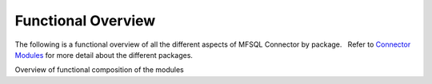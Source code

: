 Functional Overview
===================

The following is a functional overview of all the different aspects of
MFSQL Connector by package.   Refer to `Connector
Modules <./mfsql-connector-modules>`_ for more detail about the
different packages.

Overview of functional composition of the modules



=============================== ======================== ===================== =======================
Functional element              Data Exchange Connector  Integration Connector Database File Connector
=============================== ======================== ===================== =======================
Metadata structure              |                        |                     |
~~~~~~~~~~~~~~~~~~
Auto create metadata structure tables |tick|             |tick|                |
Analyse and refresh metadata using SQL |tick|            |tick|                |
Drop & recreate metadata         |tick|                  |tick|                 |
Update names and aliases from SQL |                       |tick|                |
Insert new valuelist items from SQL  |                     |tick|                |
Update aliases in bulk             |                       |tick|                |

 Tables of object types, classes and properties and their relationships

 |tick|

 |tick|

| 

 Show login accounts, user accounts with email and other details in SQL

 |tick|

 |tick|

| 

 Show workflows and workflow states in SQL

 |tick|

|tick| 

| 

 Show valuelists and valuelist items in SQL

 |tick|

 |tick|

| 

 Show complex ownership relationships for valuelists and valuelist items

 |tick|

|tick| 

| 

 Get metadata structure version

| 

 |tick|

| 



Class Tables
~~~~~~~~~~~~

Create new class tables

|tick|

|tick|

| 

Drop and re-create all class tables

| 

|tick|

| 

Batch update of records

|tick|

|tick|

| 

 Allow for multiple update processes to run at the same time

| 

 |tick|

| 

Transact update of records

| 

|tick|

| 

Update from and to M-Files

|tick|

|tick|

| 

 Update records from specific date

| 

 |tick|

| 

 Update records with specific objids

| 

 |tick|

| 

 Update records changed by specific SQL user

| 

 |tick|

| 

Update all included in Application tables

| 

|tick|

| 

Update using filters

|tick|

|tick|

| 

Helper procedures to work with update filters

| 

|tick|

| 

Insert new records

|tick|

|tick|

| 

Get object hyperlink to show/open links in M-Files

| 

|tick|

| 

Get object hyperlink to public links

| 

|tick|

| 

Change classes and properties

|tick|

|tick|

| 

Delete records

|tick|

|tick|

| 

 Delete adhoc properties in bulk

 |tick|

 |tick|

| 

 Get objver (object versions) of object type in SQL 

| 

 |tick|

| 

Copy objects in M-Files

| 

|tick|

| 

 Add comments for objects

| 

|tick|

| 

Search objects

| 

|tick|

| 

Delete adhoc properties

| 

|tick|

| 

 Special SQL functions to work with delimited string objects

 |tick|

 |tick|

| 

 Special SQL function to remove special characters in naming of objects

 |tick|

 |tick|

| 

 Special SQL function to insert update multi lookup values

| 

 |tick|

| 

  **   Files**

 Export files from M-Files to Folders 

| 

|tick|

| 

 Use files to send out bulk emails with attachments

| 

|tick| 

| 

 Import files from Database Blobs into M-Files

| 

| 

|tick|

 Evaluate checksum of a file in M-Files to control external file changes

| 

| 

|tick|

 Import files from network folders using SQL.  Use power of SQL to
perform data cleansing before import.

| 

| 

|tick|

 View and search files in Database Blobs in M-Files without transferring
files (external repository objects)

| 

| 

|tick| 

 Promote external  repository objects as metadata

| 

| 

|tick|



Views and Reporting
~~~~~~~~~~~~~~~~~~~

Special views to explore full metadata structure

| 

|tick|

| 

 Create all related lookups in bulk

| 

|tick|

| 

Class Table Statistical report

| 

|tick|

| 

Special views to explore complex valuelist item ownership relations

| 

|tick|

| 

Export and views of M-Files event log

| 

|tick|

| 

 Export object history from M-Files

| 

|tick| 

| 

Produce process log summary for class tables

| 

|tick|

| 

View Error log

|tick|

|tick|

| 

Get and create comments of objects

| 

|tick|

| 

View Update History

|tick|

|tick|

| 

View Process Batch logs

| 

|tick|

| 

View User Messages

| 

|tick|

| 

View Audit History

| 

|tick|

| 



Working with valuelists and valuelist items
~~~~~~~~~~~~~~~~~~~~~~~~~~~~~~~~~~~~~~~~~~~

Create valuelist lookup views  with ownership relationships

| 

|tick|

| 

Create  workflow state lookup views

| 

|tick|

| 

Create/Update/Delete valuelist items from SQL

| 

|tick|

| 



Operations in M-Files 
~~~~~~~~~~~~~~~~~~~~~~

Configurable context menu with items

|tick|

|tick|

| 

Access Public/Intranet Website from within M-Files

|tick|

|tick|

| 

Execute procedure on object from within M-Files

|tick|

|tick|

| 

Execute procedure triggered by change of workflow state

| 

|tick|

| 

 Execute procedure triggered by change event handler

| 

|tick|

| 

Show user message

|tick|

|tick|

| 

Process procedure synchronously with feedback message

| 

|tick|

| 

Process procedure asynchronously (long running procedures)

| 

|tick|

| 

 Content package installation add object types, classes, properties,
user groups, workflows and views used by the connector

 |tick|

 |tick|

| 

| 



Error Handling
~~~~~~~~~~~~~~

Email notification of SQL errors

|tick|

|tick|

| 

User Messages

| 

|tick|

| 

Error logging

|tick|

|tick|

| 

Process logging

| 

|tick|

| 

 show user message from SQL in M-Files

| 

 |tick|

| 

 send formatted email notification of process results

| 

 |tick|

| 

 Show feedback message in M-Files of process result for synchronised
processing

| 

 |tick|

| 

 Validate email profile

| 

 |tick|

| 

Perform Class Table audits

| 

|tick|

| 

Delete history logs

| 

|tick|

| 



Special Applications
~~~~~~~~~~~~~~~~~~~~

Using external application user to filter updates

| 

|tick|

| 

Using ASPNET security provider for external application security (E.g.
Code on Time)

| 

|tick|

| 

 Action M-Files Reporting Data Export from SQL

 |tick|

 |tick|

| 

 Update metadata on demand, or scheduled with SQL agent to facilitate
near real time reporting

|tick|

|tick|

| 

 Include change history of any property of a class table for reporting
purposes

|tick|

|tick|

| 

.. _FunctionalOverview-Installation&Upgrade:

Installation & Upgrade
~~~~~~~~~~~~~~~~~~~~~~

Installation package 

||tick||

||tick||

|tick|

 Licence control by module

|tick|

|tick|

|tick|

 Installation configures default authentication for SQL

|tick|

|tick|

|tick|

 Auto and manual install of M-Files Content Package

|tick|

|tick| 

|tick|

 Auto and manual install of application packages

|tick|

|tick|

|tick|

 Auto and manual install of Assemblies on SQL server

|tick|

|tick|

|tick|

 Customise default settings 

|tick|

|tick|

|tick|

 Retain custom settings in settings tables when upgrading

|tick|

|tick|

|tick|

 Sample scripts to aid development

|tick|

|tick|

|tick|

Install connector for multiple vaults on the same servers

|tick|

|tick|

|tick|

 Maintains a control log of all versions of all procedures

|tick|

|tick|

|tick|

Upgrade packages

|tick|

|tick|

|tick|

| 

| 

| 

| 

| 

| 

| 
=============================== ======================== ===================== =======================
.. ||tick|| image:: img_1.png
   :class: emoticon emoticon-tick

